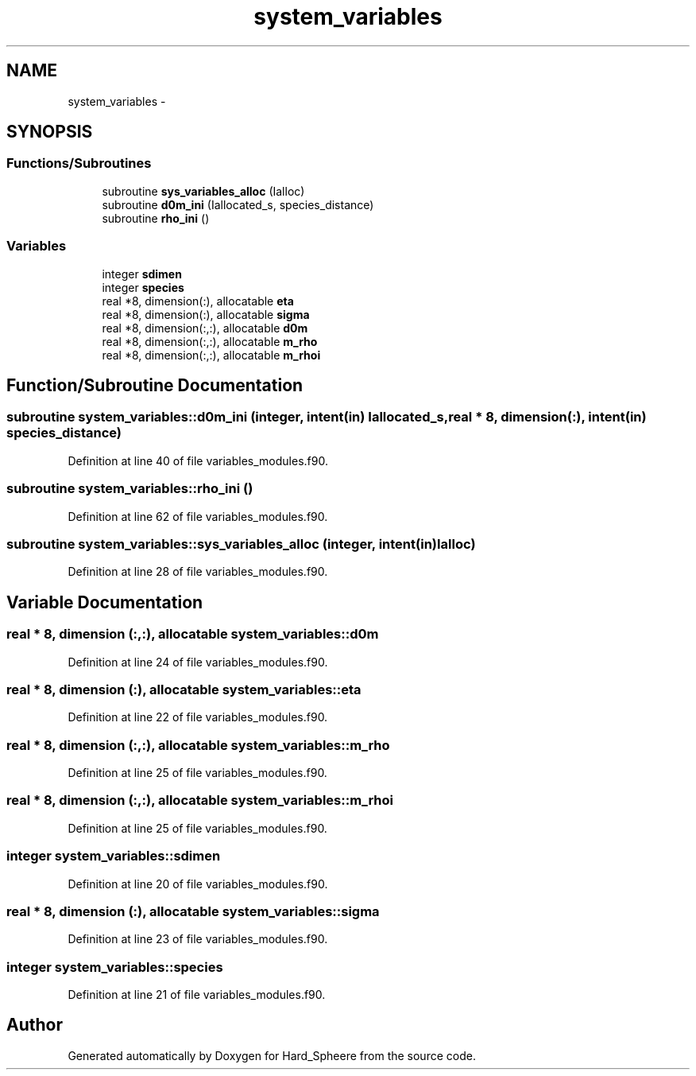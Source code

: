 .TH "system_variables" 3 "Thu Nov 16 2017" "Version 1" "Hard_Spheere" \" -*- nroff -*-
.ad l
.nh
.SH NAME
system_variables \- 
.SH SYNOPSIS
.br
.PP
.SS "Functions/Subroutines"

.in +1c
.ti -1c
.RI "subroutine \fBsys_variables_alloc\fP (Ialloc)"
.br
.ti -1c
.RI "subroutine \fBd0m_ini\fP (Iallocated_s, species_distance)"
.br
.ti -1c
.RI "subroutine \fBrho_ini\fP ()"
.br
.in -1c
.SS "Variables"

.in +1c
.ti -1c
.RI "integer \fBsdimen\fP"
.br
.ti -1c
.RI "integer \fBspecies\fP"
.br
.ti -1c
.RI "real *8, dimension(:), allocatable \fBeta\fP"
.br
.ti -1c
.RI "real *8, dimension(:), allocatable \fBsigma\fP"
.br
.ti -1c
.RI "real *8, dimension(:,:), allocatable \fBd0m\fP"
.br
.ti -1c
.RI "real *8, dimension(:,:), allocatable \fBm_rho\fP"
.br
.ti -1c
.RI "real *8, dimension(:,:), allocatable \fBm_rhoi\fP"
.br
.in -1c
.SH "Function/Subroutine Documentation"
.PP 
.SS "subroutine system_variables::d0m_ini (integer, intent(in) Iallocated_s, real * 8, dimension(:), intent(in) species_distance)"

.PP
Definition at line 40 of file variables_modules\&.f90\&.
.SS "subroutine system_variables::rho_ini ()"

.PP
Definition at line 62 of file variables_modules\&.f90\&.
.SS "subroutine system_variables::sys_variables_alloc (integer, intent(in) Ialloc)"

.PP
Definition at line 28 of file variables_modules\&.f90\&.
.SH "Variable Documentation"
.PP 
.SS "real * 8, dimension (:,:), allocatable system_variables::d0m"

.PP
Definition at line 24 of file variables_modules\&.f90\&.
.SS "real * 8, dimension (:), allocatable system_variables::eta"

.PP
Definition at line 22 of file variables_modules\&.f90\&.
.SS "real * 8, dimension (:,:), allocatable system_variables::m_rho"

.PP
Definition at line 25 of file variables_modules\&.f90\&.
.SS "real * 8, dimension (:,:), allocatable system_variables::m_rhoi"

.PP
Definition at line 25 of file variables_modules\&.f90\&.
.SS "integer system_variables::sdimen"

.PP
Definition at line 20 of file variables_modules\&.f90\&.
.SS "real * 8, dimension (:), allocatable system_variables::sigma"

.PP
Definition at line 23 of file variables_modules\&.f90\&.
.SS "integer system_variables::species"

.PP
Definition at line 21 of file variables_modules\&.f90\&.
.SH "Author"
.PP 
Generated automatically by Doxygen for Hard_Spheere from the source code\&.
